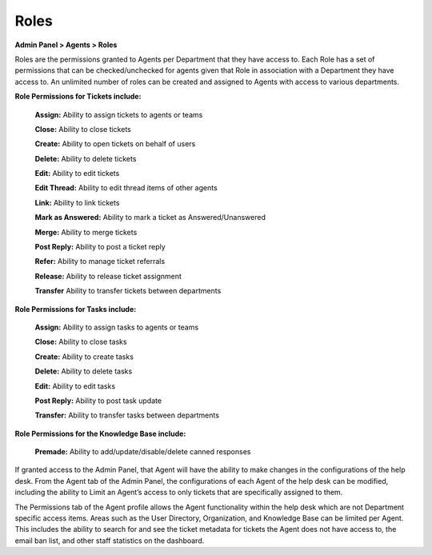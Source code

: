 Roles
=====

**Admin Panel > Agents > Roles**

.. image:: ../../_static/images/admin_agents_roles.png
  :alt: Roles Tab

Roles are the permissions granted to Agents per Department that they have access to. Each Role has a set of permissions that can be checked/unchecked for agents given that Role in association with a Department they have access to. An unlimited number of roles can be created and assigned to Agents with access to various departments.

**Role Permissions for Tickets include:**

  **Assign:** Ability to assign tickets to agents or teams

  **Close:** Ability to close tickets

  **Create:** Ability to open tickets on behalf of users

  **Delete:** Ability to delete tickets

  **Edit:**  Ability to edit tickets

  **Edit Thread:** Ability to edit thread items of other agents

  **Link:** Ability to link tickets

  **Mark as Answered:** Ability to mark a ticket as Answered/Unanswered

  **Merge:**  Ability to merge tickets

  **Post Reply:**  Ability to post a ticket reply

  **Refer:**  Ability to manage ticket referrals

  **Release:** Ability to release ticket assignment

  **Transfer** Ability to transfer tickets between departments

**Role Permissions for Tasks include:**

  **Assign:** Ability to assign tasks to agents or teams

  **Close:** Ability to close tasks

  **Create:** Ability to create tasks

  **Delete:** Ability to delete tasks

  **Edit:** Ability to edit tasks

  **Post Reply:** Ability to post task update

  **Transfer:** Ability to transfer tasks between departments

**Role Permissions for the Knowledge Base include:**

  **Premade:** Ability to add/update/disable/delete canned responses

If granted access to the Admin Panel, that Agent will have the ability to make changes in the configurations of the help desk. From the Agent tab of the Admin Panel, the configurations of each Agent of the help desk can be modified, including the ability to Limit an Agent’s access to only tickets that are specifically assigned to them.

The Permissions tab of the Agent profile allows the Agent functionality within the help desk which are not Department specific access items. Areas such as the User Directory, Organization, and Knowledge Base can be limited per Agent. This includes the ability to search for and see the ticket metadata for tickets the Agent does not have access to, the email ban list, and other staff statistics on the dashboard.

